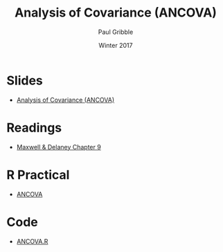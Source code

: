 #+STARTUP: showall

#+TITLE:     Analysis of Covariance (ANCOVA)
#+AUTHOR:    Paul Gribble
#+EMAIL:     paul@gribblelab.org
#+DATE:      Winter 2017
#+OPTIONS: toc:nil html:t num:nil
#+HTML_LINK_UP: http://www.gribblelab.org/stats/index.html
#+HTML_LINK_HOME: http://www.gribblelab.org/stats/index.html
#+LANGUAGE:  en
#+OPTIONS:   num:nil toc:nil TeX:t LaTeX:t
#+BABEL:     :session *R*

* Slides

- [[file:slides/ANCOVA.pdf][Analysis of Covariance (ANCOVA)]]

* Readings

- [[file:readings/MD9.pdf][Maxwell & Delaney Chapter 9]]

* R Practical

- [[file:notes/ANCOVA.html][ANCOVA]]

* Code

- [[file:code/ANCOVA.R][ANCOVA.R]]


